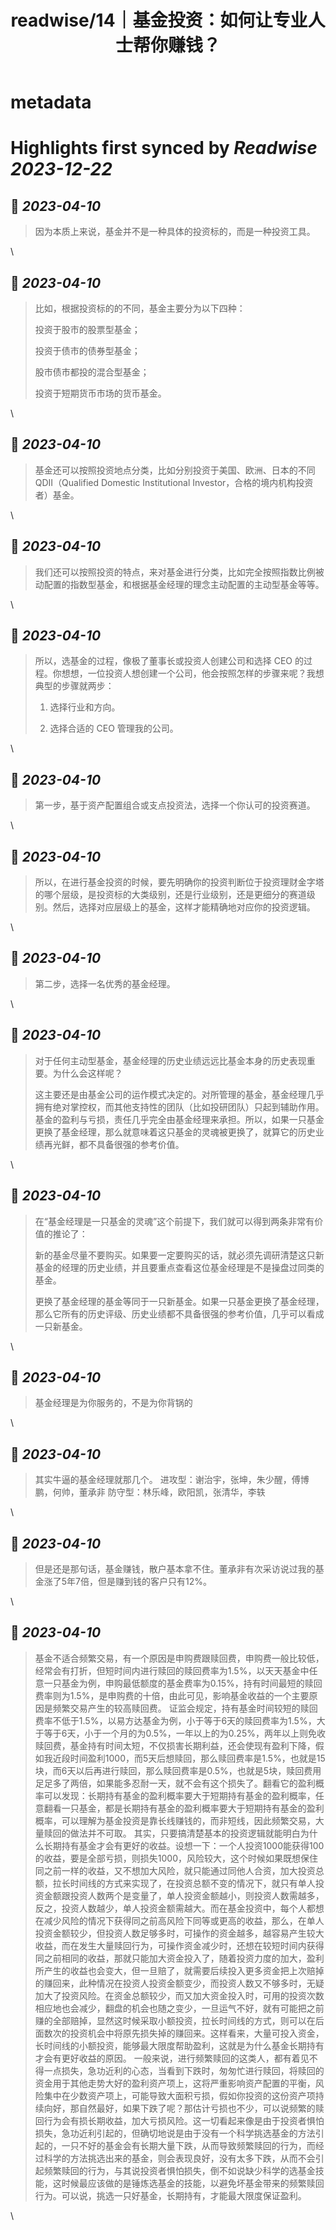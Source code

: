 :PROPERTIES:
:title: readwise/14｜基金投资：如何让专业人士帮你赚钱？
:END:

* metadata
:PROPERTIES:
:author: [[geekbang.org]]
:full-title: "14｜基金投资：如何让专业人士帮你赚钱？"
:category: [[articles]]
:url: https://time.geekbang.org/column/article/406509
:tags:[[gt/程序员的个人财富课]],
:image-url: https://static001.geekbang.org/resource/image/5c/7b/5cc17394255ac9dacccce5346a2cbb7b.jpg
:END:
* Highlights first synced by [[Readwise]] [[2023-12-22]]
** 📌 [[2023-04-10]]
#+BEGIN_QUOTE
因为本质上来说，基金并不是一种具体的投资标的，而是一种投资工具。 
#+END_QUOTE\
** 📌 [[2023-04-10]]
#+BEGIN_QUOTE
比如，根据投资标的的不同，基金主要分为以下四种：

投资于股市的股票型基金；

投资于债市的债券型基金；

股市债市都投的混合型基金；

投资于短期货币市场的货币基金。 
#+END_QUOTE\
** 📌 [[2023-04-10]]
#+BEGIN_QUOTE
基金还可以按照投资地点分类，比如分别投资于美国、欧洲、日本的不同 QDII（Qualified Domestic Institutional Investor，合格的境内机构投资者）基金。 
#+END_QUOTE\
** 📌 [[2023-04-10]]
#+BEGIN_QUOTE
我们还可以按照投资的特点，来对基金进行分类，比如完全按照指数比例被动配置的指数型基金，和根据基金经理的理念主动配置的主动型基金等等。 
#+END_QUOTE\
** 📌 [[2023-04-10]]
#+BEGIN_QUOTE
所以，选基金的过程，像极了董事长或投资人创建公司和选择 CEO 的过程。你想想，一位投资人想创建一个公司，他会按照怎样的步骤来呢？我想典型的步骤就两步：

1. 选择行业和方向。

2. 选择合适的 CEO 管理我的公司。 
#+END_QUOTE\
** 📌 [[2023-04-10]]
#+BEGIN_QUOTE
第一步，基于资产配置组合或支点投资法，选择一个你认可的投资赛道。 
#+END_QUOTE\
** 📌 [[2023-04-10]]
#+BEGIN_QUOTE
所以，在进行基金投资的时候，要先明确你的投资判断位于投资理财金字塔的哪个层级，是投资标的大类级别，还是行业级别，还是更细分的赛道级别。然后，选择对应层级上的基金，这样才能精确地对应你的投资逻辑。 
#+END_QUOTE\
** 📌 [[2023-04-10]]
#+BEGIN_QUOTE
第二步，选择一名优秀的基金经理。 
#+END_QUOTE\
** 📌 [[2023-04-10]]
#+BEGIN_QUOTE
对于任何主动型基金，基金经理的历史业绩远远比基金本身的历史表现重要。为什么会这样呢？

这主要还是由基金公司的运作模式决定的。对所管理的基金，基金经理几乎拥有绝对掌控权，而其他支持性的团队（比如投研团队）只起到辅助作用。基金的盈利与亏损，责任几乎完全由基金经理来承担。所以，如果一只基金更换了基金经理，那么就意味着这只基金的灵魂被更换了，就算它的历史业绩再光鲜，都不具备很强的参考价值。 
#+END_QUOTE\
** 📌 [[2023-04-10]]
#+BEGIN_QUOTE
在“基金经理是一只基金的灵魂”这个前提下，我们就可以得到两条非常有价值的推论了：

新的基金尽量不要购买。如果要一定要购买的话，就必须先调研清楚这只新基金的经理的历史业绩，并且要重点查看这位基金经理是不是操盘过同类的基金。

更换了基金经理的基金等同于一只新基金。如果一只基金更换了基金经理，那么它所有的历史评级、历史业绩都不具备很强的参考价值，几乎可以看成一只新基金。 
#+END_QUOTE\
** 📌 [[2023-04-10]]
#+BEGIN_QUOTE
基金经理是为你服务的，不是为你背锅的 
#+END_QUOTE\
** 📌 [[2023-04-10]]
#+BEGIN_QUOTE
其实牛逼的基金经理就那几个。 进攻型：谢治宇，张坤，朱少醒，傅博鹏，何帅，董承非 防守型：林乐峰，欧阳凯，张清华，李轶 
#+END_QUOTE\
** 📌 [[2023-04-10]]
#+BEGIN_QUOTE
但是还是那句话，基金赚钱，散户基本拿不住。董承非有次采访说过我的基金涨了5年7倍，但是赚到钱的客户只有12%。 
#+END_QUOTE\
** 📌 [[2023-04-10]]
#+BEGIN_QUOTE
基金不适合频繁交易，有一个原因是申购费跟赎回费，申购费一般比较低，经常会有打折，但短时间内进行赎回的赎回费率为1.5%，以天天基金中任意一只基金为例，申购最低额度的基金费率为0.15%，持有时间最短的赎回费率则为1.5%，是申购费的十倍，由此可见，影响基金收益的一个主要原因是频繁交易产生的较高赎回费。 证监会规定，持有基金时间较短的赎回费率不低于1.5%，以易方达基金为例，小于等于6天的赎回费率为1.5%，大于等于6天，小于一个月的为0.5%，一年以上的为0.25%，两年以上则免收赎回费，基金持有时间太短，不仅损害长期利益，还会使现有盈利下降，假如我近段时间盈利1000，而5天后想赎回，那么赎回费率是1.5%，也就是15块，而6天以后再进行赎回，那么赎回费率是0.5%，也就是5块，赎回费用足足多了两倍，如果能多忍耐一天，就不会有这个损失了。翻看它的盈利概率可以发现：长期持有基金的盈利概率要大于短期持有基金的盈利概率，任意翻看一只基金，都是长期持有基金的盈利概率要大于短期持有基金的盈利概率，可以理解为基金投资是靠长线赚钱的，而非短线，因此频繁交易，大量赎回的做法并不可取。 其实，只要搞清楚基本的投资逻辑就能明白为什么长期持有基金才会有更好的收益。设想一下：一个人投资1000能获得100的收益，要是全部亏损，则损失1000，风险较大，这个时候如果既想保住同之前一样的收益，又不想加大风险，就只能通过同他人合资，加大投资总额，拉长时间线的方式来实现了，在投资总额不变的情况下，就只有单人投资金额跟投资人数两个是变量了，单人投资金额越小，则投资人数需越多，反之，投资人数越少，单人投资金额需越大。而在基金投资中，每个人都想在减少风险的情况下获得同之前高风险下同等或更高的收益，那么，在单人投资金额较少，但投资人数足够多时，可操作的资金越多，越容易产生较大收益，而在发生大量赎回行为，可操作资金减少时，还想在较短时间内获得同之前相同的收益，那就只能加大资金投入了，随着投资力度的加大，盈利所产生的收益也会变大，但一旦赔了，就需要后续投入更多资金把上次赔掉的赚回来，此种情况在投资人投资金额变少，而投资人数又不够多时，无疑加大了投资风险。在资金总额较少，而又加大资金投入时，可用的投资次数相应地也会减少，翻盘的机会也随之变少，一旦运气不好，就有可能把之前赚的全部赔掉，显然这时候采取小额投资，拉长时间线的方式，则可以在后面数次的投资机会中将原先损失掉的赚回来。这样看来，大量可投入资金，长时间线的小额投资，能够最大限度帮助盈利，这就是为什么基金长期持有才会有更好收益的原因。 一般来说，进行频繁赎回的这类人，都有着见不得一点损失，急功近利的心态，当看到下跌时，匆匆忙进行赎回，将赎回的资金用于其他走势大好的盈利资产项上，这将严重影响资产配置的平衡，风险集中在少数资产项上，可能导致大面积亏损，假如你投资的这份资产项持续向好，那自然最好，如果下跌了呢？那估计亏损也不少，可以说频繁的赎回行为会有损长期收益，加大亏损风险。这一切看起来像是由于投资者惧怕损失，急功近利引起的，但确切地说是由于没有一个科学挑选基金的方法引起的，一只不好的基金会有长期大量下跌，从而导致频繁赎回的行为，而经过科学的方法挑选出来的基金，则会表现良好，没有太多下跌，从而不会引起频繁赎回的行为，与其说投资者惧怕损失，倒不如说缺少科学的选基金技能，这时候最应该做的是锤炼选基金的技能，以避免坏基金带来的频繁赎回行为。可以说，挑选一只好基金，长期持有，才能最大限度保证盈利。 
#+END_QUOTE\